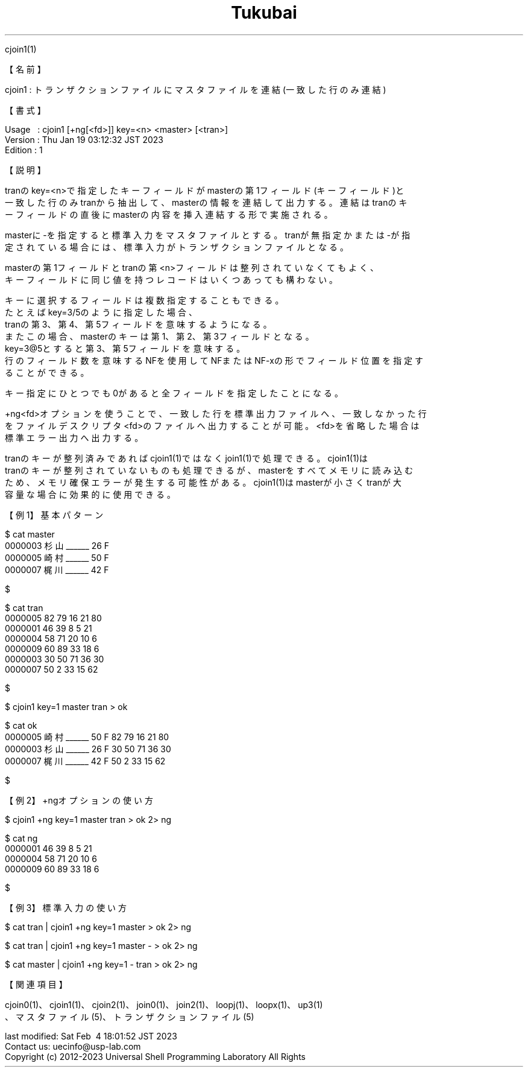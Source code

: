 .TH  Tukubai 1 "19 Jan 2023" "usp Tukubai" "Tukubai コマンド マニュアル"

.br
cjoin1(1)
.br

.br
【名前】
.br

.br
cjoin1\ :\ トランザクションファイルにマスタファイルを連結(一致した行のみ連結)
.br

.br
【書式】
.br

.br
Usage\ \ \ :\ cjoin1\ [+ng[<fd>]]\ key=<n>\ <master>\ [<tran>]
.br
Version\ :\ Thu\ Jan\ 19\ 03:12:32\ JST\ 2023
.br
Edition\ :\ 1
.br

.br
【説明】
.br

.br
tranのkey=<n>で指定したキーフィールドがmasterの第1フィールド(キーフィールド)と
.br
一致した行のみtranから抽出して、masterの情報を連結して出力する。連結はtranのキ
.br
ーフィールドの直後にmasterの内容を挿入連結する形で実施される。
.br

.br
masterに-を指定すると標準入力をマスタファイルとする。tranが無指定かまたは-が指
.br
定されている場合には、標準入力がトランザクションファイルとなる。
.br

.br
masterの第1フィールドとtranの第<n>フィールドは整列されていなくてもよく、
.br
キーフィールドに同じ値を持つレコードはいくつあっても構わない。
.br

.br
キーに選択するフィールドは複数指定することもできる。
.br
たとえばkey=3/5のように指定した場合、
.br
tranの第3、第4、第5フィールドを意味するようになる。
.br
またこの場合、masterのキーは第1、第2、第3フィールドとなる。
.br
key=3@5とすると第3、第5フィールドを意味する。
.br
行のフィールド数を意味するNFを使用してNFまたはNF-xの形でフィールド位置を指定す
.br
ることができる。
.br

.br
キー指定にひとつでも0があると全フィールドを指定したことになる。
.br

.br
+ng<fd>オプションを使うことで、一致した行を標準出力ファイルへ、一致しなかった行
.br
をファイルデスクリプタ<fd>のファイルへ出力することが可能。<fd>を省略した場合は
.br
標準エラー出力へ出力する。
.br

.br
tranのキーが整列済みであればcjoin1(1)ではなくjoin1(1)で処理できる。cjoin1(1)は
.br
tranのキーが整列されていないものも処理できるが、masterをすべてメモリに読み込む
.br
ため、メモリ確保エラーが発生する可能性がある。cjoin1(1)はmasterが小さくtranが大
.br
容量な場合に効果的に使用できる。
.br

.br
【例1】基本パターン
.br

.br

  $ cat master
  0000003 杉山______ 26 F
  0000005 崎村______ 50 F
  0000007 梶川______ 42 F

  $

.br

  $ cat tran
  0000005 82 79 16 21 80
  0000001 46 39 8  5  21
  0000004 58 71 20 10 6
  0000009 60 89 33 18 6
  0000003 30 50 71 36 30
  0000007 50 2  33 15 62

  $

.br

  $ cjoin1 key=1 master tran > ok

  $ cat ok
  0000005 崎村______ 50 F 82 79 16 21 80
  0000003 杉山______ 26 F 30 50 71 36 30
  0000007 梶川______ 42 F 50 2  33 15 62

  $

.br
【例2】+ngオプションの使い方
.br

.br

  $ cjoin1 +ng key=1 master tran > ok 2> ng

  $ cat ng
  0000001 46 39 8  5  21
  0000004 58 71 20 10 6
  0000009 60 89 33 18 6

  $

.br
【例3】標準入力の使い方
.br

.br

  $ cat tran | cjoin1 +ng key=1 master > ok 2> ng

  $ cat tran | cjoin1 +ng key=1 master - > ok 2> ng

  $ cat master | cjoin1 +ng key=1 - tran > ok 2> ng

.br
【関連項目】
.br

.br
cjoin0(1)、cjoin1(1)、cjoin2(1)、join0(1)、join2(1)、loopj(1)、loopx(1)、up3(1)
.br
、マスタファイル(5)、トランザクションファイル(5)
.br

.br
last\ modified:\ Sat\ Feb\ \ 4\ 18:01:52\ JST\ 2023
.br
Contact\ us:\ uecinfo@usp-lab.com
.br
Copyright\ (c)\ 2012-2023\ Universal\ Shell\ Programming\ Laboratory\ All\ Rights
.br
